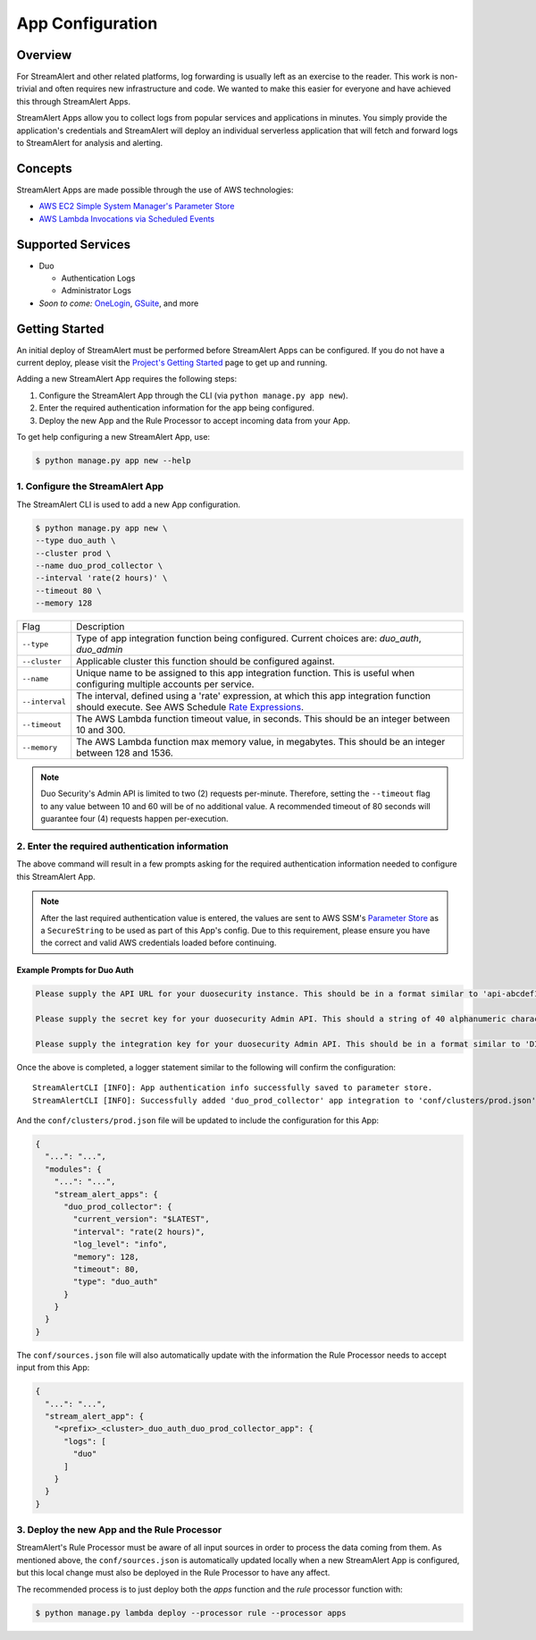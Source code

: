 App Configuration
=================

Overview
--------

For StreamAlert and other related platforms, log forwarding is usually left as an exercise to the reader. This work is non-trivial
and often requires new infrastructure and code. We wanted to make this easier for everyone and have achieved this through StreamAlert Apps.

StreamAlert Apps allow you to collect logs from popular services and applications in minutes. You simply provide the application's
credentials and StreamAlert will deploy an individual serverless application that will fetch and forward logs to StreamAlert for analysis and alerting.


Concepts
--------

StreamAlert Apps are made possible through the use of AWS technologies:

* `AWS EC2 Simple System Manager's Parameter Store <https://aws.amazon.com/ec2/systems-manager/parameter-store/>`_
* `AWS Lambda Invocations via Scheduled Events <http://docs.aws.amazon.com/lambda/latest/dg/with-scheduled-events.html>`_


Supported Services
------------------

* Duo

  - Authentication Logs
  - Administrator Logs

* *Soon to come:* `OneLogin <https://github.com/airbnb/streamalert/issues/347>`_, `GSuite <https://github.com/airbnb/streamalert/issues/348>`_, and more


Getting Started
---------------

An initial deploy of StreamAlert must be performed before StreamAlert Apps can be configured. If you do not have a current deploy,
please visit the `Project's Getting Started <getting-started.html>`_ page to get up and running.


Adding a new StreamAlert App requires the following steps:

1. Configure the StreamAlert App through the CLI (via ``python manage.py app new``).
2. Enter the required authentication information for the app being configured.
3. Deploy the new App and the Rule Processor to accept incoming data from your App.

To get help configuring a new StreamAlert App, use:

.. code-block:: bash

  $ python manage.py app new --help


1. Configure the StreamAlert App
````````````````````````````````

The StreamAlert CLI is used to add a new App configuration.

.. code-block:: bash

  $ python manage.py app new \
  --type duo_auth \
  --cluster prod \
  --name duo_prod_collector \
  --interval 'rate(2 hours)' \
  --timeout 80 \
  --memory 128


=========================  ===========
Flag                       Description
-------------------------  -----------
``--type``                 Type of app integration function being configured. Current choices are: `duo_auth`, `duo_admin`
``--cluster``              Applicable cluster this function should be configured against.
``--name``                 Unique name to be assigned to this app integration function. This is useful when configuring multiple accounts per service.
``--interval``             The interval, defined using a 'rate' expression, at which this app integration function should execute. See AWS Schedule `Rate Expressions <http://docs.aws.amazon.com/AmazonCloudWatch/latest/events/ScheduledEvents.html#RateExpressions>`_.
``--timeout``              The AWS Lambda function timeout value, in seconds. This should be an integer between 10 and 300.
``--memory``               The AWS Lambda function max memory value, in megabytes. This should be an integer between 128 and 1536.
=========================  ===========

.. note:: Duo Security's Admin API is limited to two (2) requests per-minute. Therefore, setting the ``--timeout`` flag to any value between 10 and 60 will be of no additional value. A recommended timeout of 80 seconds will guarantee four (4) requests happen per-execution.

2. Enter the required authentication information
````````````````````````````````````````````````

The above command will result in a few prompts asking for the required authentication information needed to configure this StreamAlert App.

.. note:: After the last required authentication value is entered, the values are sent to AWS SSM's `Parameter Store <https://aws.amazon.com/ec2/systems-manager/parameter-store/>`_ as a ``SecureString`` to be used as part of this App's config. Due to this requirement, please ensure you have the correct and valid AWS credentials loaded before continuing.

Example Prompts for Duo Auth
''''''''''''''''''''''''''''

.. code-block:: bash

  Please supply the API URL for your duosecurity instance. This should be in a format similar to 'api-abcdef12.duosecurity.com': api-abcdef12.duosecurity.com

  Please supply the secret key for your duosecurity Admin API. This should a string of 40 alphanumeric characters: 123424af2ae101d47d9704b783c940dffa825678

  Please supply the integration key for your duosecurity Admin API. This should be in a format similar to 'DIABCDEFGHIJKLMN1234': DIABCDEFGHIJKLMN1234


Once the above is completed, a logger statement similar to the following will confirm the configuration::

  StreamAlertCLI [INFO]: App authentication info successfully saved to parameter store.
  StreamAlertCLI [INFO]: Successfully added 'duo_prod_collector' app integration to 'conf/clusters/prod.json' for service 'duo_auth'.


And the ``conf/clusters/prod.json`` file will be updated to include the configuration for this App:

.. code-block:: json

  {
    "...": "...",
    "modules": {
      "...": "...",
      "stream_alert_apps": {
        "duo_prod_collector": {
          "current_version": "$LATEST",
          "interval": "rate(2 hours)",
          "log_level": "info",
          "memory": 128,
          "timeout": 80,
          "type": "duo_auth"
        }
      }
    }
  }


The ``conf/sources.json`` file will also automatically update with the information the Rule Processor needs to accept input from this App:

.. code-block:: json

  {
    "...": "...",
    "stream_alert_app": {
      "<prefix>_<cluster>_duo_auth_duo_prod_collector_app": {
        "logs": [
          "duo"
        ]
      }
    }
  }


3. Deploy the new App and the Rule Processor
````````````````````````````````````````````

StreamAlert's Rule Processor must be aware of all input sources in order to process the data coming from them. As mentioned above, the ``conf/sources.json`` is automatically updated
locally when a new StreamAlert App is configured, but this local change must also be deployed in the Rule Processor to have any affect.

The recommended process is to just deploy both the `apps` function and the `rule` processor function with:

.. code-block:: bash

  $ python manage.py lambda deploy --processor rule --processor apps

